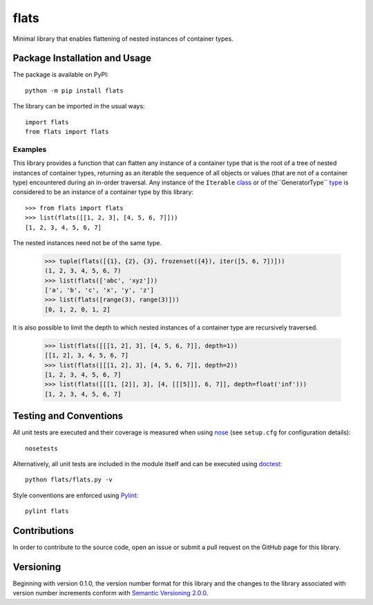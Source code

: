 =====
flats
=====

Minimal library that enables flattening of nested instances of container types.

|pypi| |travis| |coveralls|

.. |pypi| image:: https://badge.fury.io/py/flats.svg
   :target: https://badge.fury.io/py/flats
   :alt: PyPI version and link.

.. |travis| image:: https://travis-ci.com/lapets/flats.svg?branch=master
    :target: https://travis-ci.com/lapets/flats

.. |coveralls| image:: https://coveralls.io/repos/github/lapets/flats/badge.svg?branch=master
   :target: https://coveralls.io/github/lapets/flats?branch=master

Package Installation and Usage
------------------------------
The package is available on PyPI::

    python -m pip install flats

The library can be imported in the usual ways::

    import flats
    from flats import flats

Examples
^^^^^^^^
This library provides a function that can flatten any instance of a container type that is the root of a tree of nested instances of container types, returning as an iterable the sequence of all objects or values (that are not of a container type) encountered during an in-order traversal. Any instance of the ``Iterable`` `class <https://docs.python.org/3/library/collections.abc.html#collections.abc.Iterable>`_ or of the``GeneratorType`` `type <https://docs.python.org/3/library/types.html#types.GeneratorType>`_ is considered to be an instance of a container type by this library::

    >>> from flats import flats
    >>> list(flats([[1, 2, 3], [4, 5, 6, 7]]))
    [1, 2, 3, 4, 5, 6, 7]

The nested instances need not be of the same type.

    >>> tuple(flats([{1}, {2}, {3}, frozenset({4}), iter([5, 6, 7])]))
    (1, 2, 3, 4, 5, 6, 7)
    >>> list(flats(['abc', 'xyz']))
    ['a', 'b', 'c', 'x', 'y', 'z']
    >>> list(flats([range(3), range(3)]))
    [0, 1, 2, 0, 1, 2]

It is also possible to limit the depth to which nested instances of a container type are recursively traversed.

    >>> list(flats([[[1, 2], 3], [4, 5, 6, 7]], depth=1))
    [[1, 2], 3, 4, 5, 6, 7]
    >>> list(flats([[[1, 2], 3], [4, 5, 6, 7]], depth=2))
    [1, 2, 3, 4, 5, 6, 7]
    >>> list(flats([[[1, [2]], 3], [4, [[[5]]], 6, 7]], depth=float('inf')))
    [1, 2, 3, 4, 5, 6, 7]

Testing and Conventions
-----------------------
All unit tests are executed and their coverage is measured when using `nose <https://nose.readthedocs.io/>`_ (see ``setup.cfg`` for configuration details)::

    nosetests

Alternatively, all unit tests are included in the module itself and can be executed using `doctest <https://docs.python.org/3/library/doctest.html>`_::

    python flats/flats.py -v

Style conventions are enforced using `Pylint <https://www.pylint.org/>`_::

    pylint flats

Contributions
-------------
In order to contribute to the source code, open an issue or submit a pull request on the GitHub page for this library.

Versioning
----------
Beginning with version 0.1.0, the version number format for this library and the changes to the library associated with version number increments conform with `Semantic Versioning 2.0.0 <https://semver.org/#semantic-versioning-200>`_.
